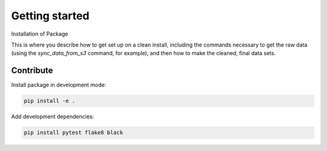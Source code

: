 Getting started
===============

Installation of Package


This is where you describe how to get set up on a clean install, including the
commands necessary to get the raw data (using the `sync_data_from_s3` command,
for example), and then how to make the cleaned, final data sets.

Contribute
^^^^^^^^^^

Install package in development mode:

.. code:: bash

    pip install -e .

Add development dependencies:


.. code:: bash

    pip install pytest flake8 black

